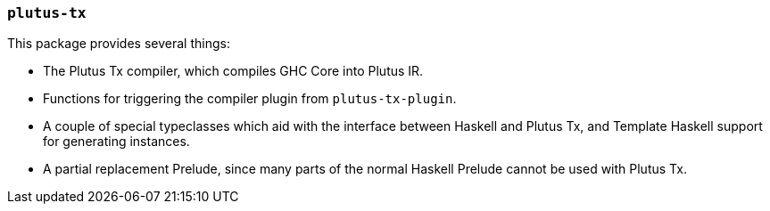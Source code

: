 === `plutus-tx`

This package provides several things:

- The Plutus Tx compiler, which compiles GHC Core into
Plutus IR.
- Functions for triggering the compiler plugin from `plutus-tx-plugin`.
- A couple of special typeclasses which aid with the interface
between Haskell and Plutus Tx, and Template Haskell support for
generating instances.
- A partial replacement Prelude, since many parts of the
normal Haskell Prelude cannot be used with Plutus Tx.

